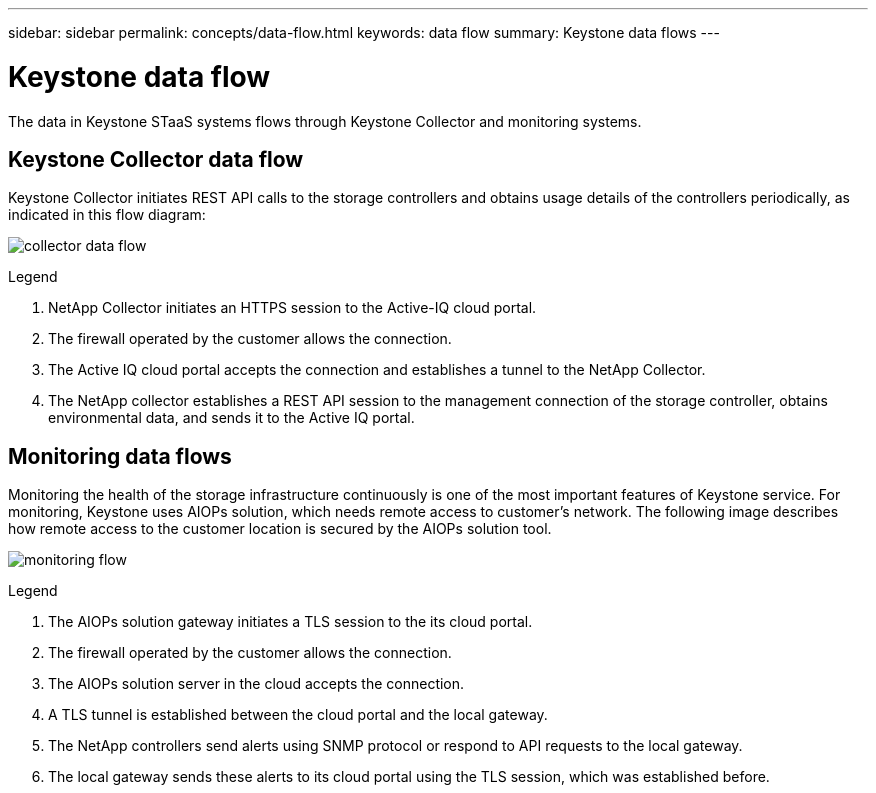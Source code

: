 ---
sidebar: sidebar
permalink: concepts/data-flow.html
keywords: data flow
summary: Keystone data flows
---

= Keystone data flow
:hardbreaks:
:nofooter:
:icons: font
:linkattrs:
:imagesdir: ../media/

[.lead]
The data in Keystone STaaS systems flows through Keystone Collector and monitoring systems.

== Keystone Collector data flow
Keystone Collector initiates REST API calls to the storage controllers and obtains usage details of the controllers periodically, as indicated in this flow diagram:

image:collector-data-flow.png[]

.Legend

. NetApp Collector initiates an HTTPS session to the Active-IQ cloud portal.
. The firewall operated by the customer allows the connection.
. The Active IQ cloud portal accepts the connection and establishes a tunnel to the NetApp Collector.
. The NetApp collector establishes a REST API session to the management connection of the storage controller, obtains environmental data, and sends it to the Active IQ portal.

== Monitoring data flows

Monitoring the health of the storage infrastructure continuously is one of the most important features of Keystone service. For monitoring, Keystone uses AIOPs solution, which needs remote access to customer's network. The following image describes how remote access to the customer location is secured by the AIOPs solution tool.

image:monitoring-flow.png[]

.Legend

. The AIOPs solution gateway initiates a TLS session to the its cloud portal.
. The firewall operated by the customer allows the connection.
. The AIOPs solution server in the cloud accepts the connection.
. A TLS tunnel is established between the cloud portal and the local gateway.
. The NetApp controllers send alerts using SNMP protocol or respond to API requests to the local gateway.
. The local gateway sends these alerts to its cloud portal using the TLS session, which was established before.
